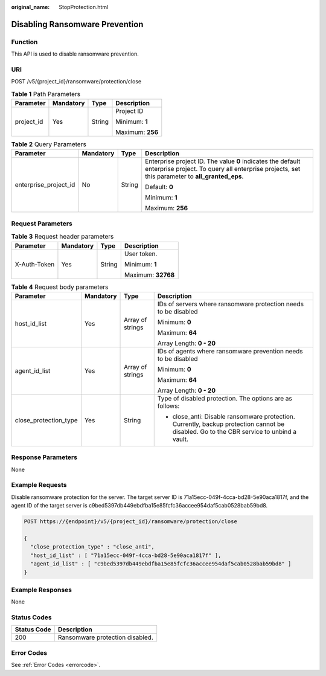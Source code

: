 :original_name: StopProtection.html

.. _StopProtection:

Disabling Ransomware Prevention
===============================

Function
--------

This API is used to disable ransomware prevention.

URI
---

POST /v5/{project_id}/ransomware/protection/close

.. table:: **Table 1** Path Parameters

   +-----------------+-----------------+-----------------+------------------+
   | Parameter       | Mandatory       | Type            | Description      |
   +=================+=================+=================+==================+
   | project_id      | Yes             | String          | Project ID       |
   |                 |                 |                 |                  |
   |                 |                 |                 | Minimum: **1**   |
   |                 |                 |                 |                  |
   |                 |                 |                 | Maximum: **256** |
   +-----------------+-----------------+-----------------+------------------+

.. table:: **Table 2** Query Parameters

   +-----------------------+-----------------+-----------------+---------------------------------------------------------------------------------------------------------------------------------------------------------------+
   | Parameter             | Mandatory       | Type            | Description                                                                                                                                                   |
   +=======================+=================+=================+===============================================================================================================================================================+
   | enterprise_project_id | No              | String          | Enterprise project ID. The value **0** indicates the default enterprise project. To query all enterprise projects, set this parameter to **all_granted_eps**. |
   |                       |                 |                 |                                                                                                                                                               |
   |                       |                 |                 | Default: **0**                                                                                                                                                |
   |                       |                 |                 |                                                                                                                                                               |
   |                       |                 |                 | Minimum: **1**                                                                                                                                                |
   |                       |                 |                 |                                                                                                                                                               |
   |                       |                 |                 | Maximum: **256**                                                                                                                                              |
   +-----------------------+-----------------+-----------------+---------------------------------------------------------------------------------------------------------------------------------------------------------------+

Request Parameters
------------------

.. table:: **Table 3** Request header parameters

   +-----------------+-----------------+-----------------+--------------------+
   | Parameter       | Mandatory       | Type            | Description        |
   +=================+=================+=================+====================+
   | X-Auth-Token    | Yes             | String          | User token.        |
   |                 |                 |                 |                    |
   |                 |                 |                 | Minimum: **1**     |
   |                 |                 |                 |                    |
   |                 |                 |                 | Maximum: **32768** |
   +-----------------+-----------------+-----------------+--------------------+

.. table:: **Table 4** Request body parameters

   +-----------------------+-----------------+------------------+-----------------------------------------------------------------------------------------------------------------------------------------+
   | Parameter             | Mandatory       | Type             | Description                                                                                                                             |
   +=======================+=================+==================+=========================================================================================================================================+
   | host_id_list          | Yes             | Array of strings | IDs of servers where ransomware protection needs to be disabled                                                                         |
   |                       |                 |                  |                                                                                                                                         |
   |                       |                 |                  | Minimum: **0**                                                                                                                          |
   |                       |                 |                  |                                                                                                                                         |
   |                       |                 |                  | Maximum: **64**                                                                                                                         |
   |                       |                 |                  |                                                                                                                                         |
   |                       |                 |                  | Array Length: **0 - 20**                                                                                                                |
   +-----------------------+-----------------+------------------+-----------------------------------------------------------------------------------------------------------------------------------------+
   | agent_id_list         | Yes             | Array of strings | IDs of agents where ransomware prevention needs to be disabled                                                                          |
   |                       |                 |                  |                                                                                                                                         |
   |                       |                 |                  | Minimum: **0**                                                                                                                          |
   |                       |                 |                  |                                                                                                                                         |
   |                       |                 |                  | Maximum: **64**                                                                                                                         |
   |                       |                 |                  |                                                                                                                                         |
   |                       |                 |                  | Array Length: **0 - 20**                                                                                                                |
   +-----------------------+-----------------+------------------+-----------------------------------------------------------------------------------------------------------------------------------------+
   | close_protection_type | Yes             | String           | Type of disabled protection. The options are as follows:                                                                                |
   |                       |                 |                  |                                                                                                                                         |
   |                       |                 |                  | -  close_anti: Disable ransomware protection. Currently, backup protection cannot be disabled. Go to the CBR service to unbind a vault. |
   +-----------------------+-----------------+------------------+-----------------------------------------------------------------------------------------------------------------------------------------+

Response Parameters
-------------------

None

Example Requests
----------------

Disable ransomware protection for the server. The target server ID is 71a15ecc-049f-4cca-bd28-5e90aca1817f, and the agent ID of the target server is c9bed5397db449ebdfba15e85fcfc36accee954daf5cab0528bab59bd8.

.. code-block:: text

   POST https://{endpoint}/v5/{project_id}/ransomware/protection/close

   {
     "close_protection_type" : "close_anti",
     "host_id_list" : [ "71a15ecc-049f-4cca-bd28-5e90aca1817f" ],
     "agent_id_list" : [ "c9bed5397db449ebdfba15e85fcfc36accee954daf5cab0528bab59bd8" ]
   }

Example Responses
-----------------

None

Status Codes
------------

=========== ===============================
Status Code Description
=========== ===============================
200         Ransomware protection disabled.
=========== ===============================

Error Codes
-----------

See :ref:`Error Codes <errorcode>`.
